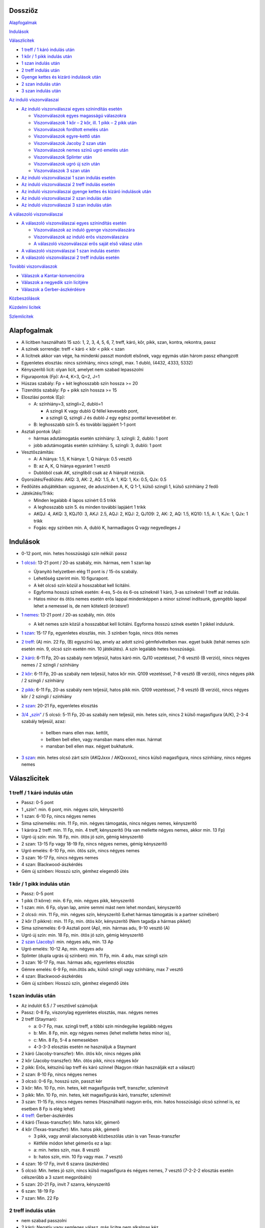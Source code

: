 Dossziőz
========

Alapfogalmak_

Indulások_

Válaszlicitek_

- `1 treff / 1 káró indulás után`_
- `1 kőr / 1 pikk indulás után`_
- `1 szan indulás után`_
- `2 treff indulás után`_
- `Gyenge kettes és kizáró indulások után`_
- `2 szan indulás után`_
- `3 szan indulás után`_

`Az induló viszonválaszai`_

- `Az induló viszonválaszai egyes színindítás esetén`_

  - `Viszonválaszok egyes magasságú válaszokra`_
  - `Viszonválaszok 1 kőr – 2 kőr, ill. 1 pikk – 2 pikk után`_
  - `Viszonválaszok fordított emelés után`_
  - `Viszonválaszok egyre-kettő után`_
  - `Viszonválaszok Jacoby 2 szan után`_
  - `Viszonválaszok nemes színű ugró emelés után`_
  - `Viszonválaszok Splinter után`_
  - `Viszonválaszok ugró új szín után`_
  - `Viszonválaszok 3 szan után`_

- `Az induló viszonválaszai 1 szan indulás esetén`_
- `Az induló viszonválaszai 2 treff indulás esetén`_
- `Az induló viszonválaszai gyenge kettes és kizáró indulások után`_
- `Az induló viszonválaszai 2 szan indulás után`_
- `Az induló viszonválaszai 3 szan indulás után`_

`A válaszoló viszonválaszai`_

- `A válaszoló viszonválaszai egyes színindítás esetén`_

  - `Viszonválaszok az induló gyenge viszonválaszára`_
  - `Viszonválaszok az induló erős viszonválaszára`_
  - `A válaszoló viszonválaszai erős saját első válasz után`_

- `A válaszoló viszonválaszai 1 szan indulás esetén`_
- `A válaszoló viszonválaszai 2 treff indulás esetén`_

`További viszonválaszok`_

- `Válaszok a Kantar-konvencióra`_
- `Válaszok a negyedik szín licitjére`_
- `Válaszok a Gerber-ászkérdésre`_

Közbeszólások_

`Küzdelmi licitek`_

Szlemlicitek_

Alapfogalmak
============

- A licitben használható 15 szó: 1, 2, 3, 4, 5, 6, 7,
  treff, káró, kőr, pikk, szan, kontra, rekontra, passz
- A színek sorrendje: treff < káró < kőr < pikk < szan
- A licitnek akkor van vége, ha mindenki passzt mondott elsőnek,
  vagy egymás után három passz elhangzott
- Egyenletes elosztás: nincs színhiány, nincs szingli, max. 1 dubló, (4432, 4333, 5332)
- Kényszerítő licit: olyan licit, amelyet nem szabad lepasszolni
- Figurapontok (Fp): A=4, K=3, Q=2, J=1
- Húszas szabály: Fp + két leghosszabb szín hossza >= 20
- Tizenötös szabály: Fp + pikk szín hossza >= 15
- Eloszlási pontok (Ep):
    
  - A: színhiány=3, szingli=2, dubló=1
  
    - A szingli K vagy dubló Q féllel kevesebb pont,
    - a szingli Q, szingli J és dubló J egy egész ponttal kevesebbet ér.

  - B: leghosszabb szín 5. és további lapjaiért 1-1 pont
  
- Asztali pontok (Ap):
      
  - hármas adutámogatás esetén színhiány: 3, szingli: 2, dubló: 1 pont
  - jobb adutámogatás esetén színhiány: 5, szingli: 3, dubló: 1 pont

- Vesztőszámítás:

  - A: A hiánya: 1.5, K hiánya: 1, Q hiánya: 0.5 vesztő
  - B: az A, K, Q hiánya egyaránt 1 vesztő
  - Dublóból csak AK, szingliből csak az A hiányát nézzük.

- Gyorsütés/Fedőütés: AKQ: 3, AK: 2, AQ: 1.5, A: 1, KQ: 1, Kx: 0.5, QJx: 0.5
- Fedőütés adujátékban: ugyanez, de aduszínben A, K, Q 1-1, külső szingli 1, külső színhiány 2 fedő
- Játékütés/Trikk:

  - Minden legalább 4 lapos színért 0.5 trikk
  - A leghosszabb szín 5. és minden további lapjáért 1 trikk
  - AKQJ: 4, AKQ: 3, KQJ10: 3, AKJ: 2.5, AQJ: 2, KQJ: 2, QJ109: 2,
    AK: 2, AQ: 1.5, KQ10: 1.5, A: 1, KJx: 1, QJx: 1 trikk
  - Fogás: egy színben min. A, dubló K, harmadlagos Q vagy negyedleges J

Indulások
=========

- 0-12 pont, min. hetes hosszúságú szín nélkül: passz
- `1 olcsó`__: 13-21 pont / 20-as szabály, min. hármas, nem 1 szan lap

  - Újranyitó helyzetben elég 11 pont is / 15-ös szabály.
  - Lehetőség szerint min. 10 figurapont.
  - A két olcsó szín közül a hosszabbat kell licitálni.
  - Egyforma hosszú színek esetén: 4-es, 5-ös és 6-os színeknél 1 káró,
    3-as színeknél 1 treff az indulás.
  - Hatos minor és ötös nemes esetén erős lappal mindenképpen a minor színnel indítsunk,
    gyengébb lappal lehet a nemessel is, de nem kötelező (érzésre!)

- `1 nemes`__: 13-21 pont / 20-as szabály, min. ötös

  - A két nemes szín közül a hosszabbat kell licitálni.
    Egyforma hosszú színek esetén 1 pikkel indulunk.

- `1 szan`__: 15-17 Fp, egyenletes eloszlás, min. 3 színben fogás, nincs ötös nemes
- `2 treff`__: (A) min. 22 Fp, (B) egyszínű lap, amely az adott színű gémfelvételben max. egyet bukik
  (tehát nemes szín esetén min. 9, olcsó szín esetén min. 10 játékütés).
  A szín legalább hetes hosszúságú.
- `2 káró`__: 6-11 Fp, 20-as szabály nem teljesül, hatos káró min. QJ10 vezetéssel,
  7-8 vesztő (B verzió), nincs négyes nemes / 2 szingli / színhiány
- `2 kőr`__: 6-11 Fp, 20-as szabály nem teljesül, hatos kőr min. Q109 vezetéssel,
  7-8 vesztő (B verzió), nincs négyes pikk / 2 szingli / színhiány
- `2 pikk`__: 6-11 Fp, 20-as szabály nem teljesül, hatos pikk min. Q109 vezetéssel,
  7-8 vesztő (B verzió), nincs négyes kőr / 2 szingli / színhiány
- `2 szan`__: 20-21 Fp, egyenletes elosztás
- `3/4 „szín”`__ / 5 olcsó: 5-11 Fp, 20-as szabály nem teljesül, min. hetes szín,
  nincs 2 külső magasfigura (A/K), 2-3-4 szabály teljesül, azaz:

    - bellben mans ellen max. kettőt, 
    - bellben bell ellen, vagy mansban mans ellen max. hármat
    - mansban bell ellen max. négyet bukhatunk.

- `3 szan`__: min. hetes olcsó zárt szín (AKQJxxx / AKQxxxxx), 
  nincs külső magasfigura, nincs színhiány, nincs négyes nemes

__ `1 treff / 1 káró indulás után`_
__ `1 kőr / 1 pikk indulás után`_
__ `1 szan indulás után`_
__ `2 treff indulás után`_
__ `Gyenge kettes és kizáró indulások után`_
__ `Gyenge kettes és kizáró indulások után`_
__ `Gyenge kettes és kizáró indulások után`_
__ `2 szan indulás után`_
__ `Gyenge kettes és kizáró indulások után`_
__ `3 szan indulás után`_

Válaszlicitek
=============

1 treff / 1 káró indulás után
-----------------------------

- Passz: 0-5 pont
- 1 „szín”: min. 6 pont, min. négyes szín, kényszerítő
- 1 szan: 6-10 Fp, nincs négyes nemes
- Sima színemelés: min. 11 Fp, min. négyes támogatás, nincs négyes nemes, kényszerítő
- 1 káróra 2 treff: min. 11 Fp, min. 4 treff, kényszerítő
  (Ha van mellette négyes nemes, akkor min. 13 Fp)
- Ugró új szín: min. 18 Fp, min. ötös jó szín, gémig kényszerítő
- 2 szan: 13-15 Fp vagy 18-19 Fp, nincs négyes nemes, gémig kényszerítő
- Ugró emelés: 6-10 Fp, min. ötös szín, nincs négyes nemes
- 3 szan: 16-17 Fp, nincs négyes nemes
- 4 szan: Blackwood-ászkérdés
- Gém új színben: Hosszú szín, gémhez elegendő ütés

1 kőr / 1 pikk indulás után
---------------------------

- Passz: 0-5 pont
- 1 pikk (1 kőrre): min. 6 Fp, min. négyes pikk, kényszerítő
- 1 szan: min. 6 Fp, olyan lap, amire semmi mást nem lehet mondani, kényszerítő
- 2 olcsó: min. 11 Fp, min. négyes szín, kényszerítő
  (Lehet hármas támogatás is a partner színében)
- 2 kőr (1 pikkre): min. 11 Fp, min. ötös kőr, kényszerítő
  (Nem tagadja a hármas pikket)
- Sima színemelés: 6-9 Asztali pont (Ap), min. hármas adu, 9-10 vesztő (A)
- Ugró új szín: min. 18 Fp, min. ötös jó szín, gémig kényszerítő
- `2 szan (Jacoby)`__: min. négyes adu, min. 13 Ap
- Ugró emelés: 10-12 Ap, min. négyes adu
- Splinter (dupla ugrás új színben): min. 11 Fp, min. 4 adu, max szingli szín
- 3 szan: 16-17 Fp, max. hármas adu, egyenletes elosztás
- Gémre emelés: 6-9 Fp, min.ötös adu, külső szingli vagy színhiány, max 7 vesztő
- 4 szan: Blackwood-ászkérdés
- Gém új színben: Hosszú szín, gémhez elegendő ütés

__ `Viszonválaszok Jacoby 2 szan után`_

1 szan indulás után
-------------------

- Az indulót 6.5 / 7 vesztővel számoljuk
- Passz: 0-8 Fp, viszonylag egyenletes elosztás, max. négyes nemes
- 2 treff (Stayman):

  - a: 0-7 Fp, max. szingli treff, a többi szín mindegyike legalább négyes
  - b: Min. 8 Fp, min. egy négyes nemes (lehet mellette hetes minor is),
  - c: Min. 8 Fp, 5-4 a nemesekben
  - 4-3-3-3 elosztás esetén ne használjuk a Staymant

- 2 káró (Jacoby-transzfer): Min. ötös kőr, nincs négyes pikk
- 2 kőr (Jacoby-transzfer): Min. ötös pikk, nincs négyes kőr
- 2 pikk: Erős, kétszínű lap treff és káró színnel
  (Nagyon ritkán használják ezt a választ)
- 2 szan: 8-10 Fp, nincs négyes nemes
- 3 olcsó: 0-6 Fp, hosszú szín, passzt kér
- 3 kőr: Min. 10 Fp, min. hetes, két magasfigurás treff, transzfer, szleminvit
- 3 pikk: Min. 10 Fp, min. hetes, két magasfigurás káró, transzfer, szleminvit
- 3 szan: 11-15 Fp, nincs négyes nemes
  (Használható nagyon erős, min. hatos hosszúságú olcsó színnel is, ez esetben 8 Fp is elég lehet)
- `4 treff`__: Gerber-ászkérdés
- 4 káró (Texas-transzfer): Min. hatos kőr, gémerő
- 4 kőr (Texas-transzfer): Min. hatos pikk, gémerő

  - 3 pikk, vagy annál alacsonyabb közbeszólás után is van Texas-transzfer 
  - Kétféle módon lehet gémerős ez a lap:
  - a: min. hetes szín, max. 8 vesztő
  - b: hatos szín, min. 10 Fp vagy max. 7 vesztő
  
- 4 szan: 16-17 Fp, invit 6 szanra (ászkérdés)
- 5 olcsó: Min. hetes jó szín, nincs külső magasfigura és négyes nemes, 7 vesztő
  (7-2-2-2 elosztás esetén célszerűbb a 3 szant megpróbálni)
- 5 szan: 20-21 Fp, invit 7 szanra, kényszerítő
- 6 szan: 18-19 Fp
- 7 szan: Min. 22 Fp

__ `Válaszok a Gerber-ászkérdésre`_

2 treff indulás után
--------------------
- nem szabad passzolni
- 2 káró: Negatív vagy semleges válasz, más licitre nem alkalmas kéz
- 2 nemes: Min. 8 Fp, min. ötös szín min. KQ vezetéssel
- 2 szan: 8-9 Fp, egyenletes elosztás (nincs szingli), nincs ász
  (De lehetőség szerint ne adjunk 2 szan választ, inkább 2 kárót mondjunk)
- 3 olcsó: Min. 8 Fp, min. ötös, de inkább hatos szín AK vezetéssel
- 3 nemes / 4 olcsó: Min. hatos zárt szín (AKQJxx / AKQxxxx)
- 3 szan: 10-11 Fp, egyenletes elosztás, nincs ász
  (De lehetőség szerint ne adjunk 3 szan választ, mondjunk inkább 2 kárót)
- 4 nemes: Min. hetes gyenge szín külső erő nélkül

Gyenge kettes és kizáró indulások után
--------------------------------------

A szkórhelyzet befolyásolja az indulóerőt, és minél később licitálunk, annál jobb lap kell hozzá.
(4. helyen min. 10 Fp és viszonylag jó kéz)

- 2 káró indulás után:

  - Passz: Nincs esély a gémre, 2 kárót akar játszani
  - 2 nemes: Min ötös szín, kényszerítő (Az induló erre 3 kárót mond rossz lappal)
  - `2 szan`__: Min. invit, lapleírást kér, kényszerítő
  - 3 treff: Hosszú szín, passzt kér
  - 3 káró / 4 káró / 5 káró: Kizárás, passzt kér
  - 3 nemes: Invit, hatos szín
  - 3 szan: Ezt akarja játszani, passzt kér
  - 4 nemes / 5 treff: Min hetes szín, ezt akarja játszani, passzt kér
  - 4 szan: Blackwood-ászkérdés

__ `Az induló viszonválaszai gyenge kettes és kizáró indulások után`_

- 2 nemes indulás után:

  - A kéz besorolása:

    - Minimum hármas adu esetén vesztőket számolunk:
      min. 8 vesztő = passz, 7 vesztő = invit, 6 vesztő = gém,
      5 vesztő = szleminvit, max. 4 vesztő = szlemkísérlet
    - Kettes adu esetén fedőütéseket számolunk
      (13 + fedőütések - partner vesztői = várható ütésszám):
      max. 3.5 fedő = passz, 4 (nagyon jó 3.5) fedő = invit, 4.5-5.5 fedő = gém,
      min. 6 fedő = szleminvit

  - Passz: Nincs esély a gémre, ezt akarja játszani
  - Másik nemes ugrás nélkül: Min. ötös szín, kényszerítő
  - `2 szan`__ (Ogust-konvenció): Invit, 7 vesztő (min. 2 adu)
  - 3 olcsó: Hosszú szín, passzt kér
  - Sima emelés: Kizárás, passzt kér
  - Ugrás új színben: Kizárás, passzt kér
  - 3 szan: Min. 15 Fp, ezt akarja játszani, passzt kér
  - Gémre emelés: Ezt akarja játszani, passzt kér
  - Gém új színben: Hosszú szín, passzt kér
  - 4 szan: Blackwood-ászkérdés

__ `Az induló viszonválaszai gyenge kettes és kizáró indulások után`_

- Kizáró színindulás után:

  - Fedőütéseket kell számolni
  - Bármilyen színemelés és bármilyen gém passzt kér
  - Gém alatt új szín licitje kényszerítő
  - 4 szan ászkérdés

2 szan indulás után
-------------------

- Az indulót 5 / 5.5 vesztővel számoljuk
- Passz: 0-3 Fp, nincs ötös nemes
- 3 treff (Stayman): Min. 4 Fp, négyes nemes
- 3 káró (Transzfer): Min. ötös kőr
- 3 kőr (Transzfer): Min. ötös pikk
- 3 pikk: Olcsó színű kéz (egy-, vagy kétszínű), egyenlőtlen elosztás
- 3 szan, 4-9 Fp, nincs négyes nemes, passzt kér
- `4 treff`__: Gerber-ászkérdés
- 4 káró (Transzfer): Min. hatos kőr, min. 5 Fp
- 4 kőr (Transzfer): Min. hatos pikk, min. 5 Fp
- 4 pikk: Legalább 5-5 az olcsó színekben, gémet szeretne játszani
- 4 szan: 10-11 Fp, egyenletes elosztás, invit 6 szanra
- 5 szan: 15-16 Fp, egyenletes elosztás, invit 7 szanra, kényszerítő
- 6 szan: 12-14 Fp
- 7 szan: Min. 17 Fp

__ `Válaszok a Gerber-ászkérdésre`_

`3 szan indulás után`__
-----------------------

- Passz: Ezt akarja játszani
- 4 treff: Menekülés az induló színében
- 4 káró: Kérdés a rövid színre
- 4 nemes: Hosszú szín, ezt akarja játszani, passzt kér
- 4 szan: Kérdés az aduszín hosszára
- 5 treff / 6 treff / 7 treff: leállás az induló színében

__ `Az induló viszonválaszai 3 szan indulás után`_

Az induló viszonválaszai
========================

Az induló viszonválaszai egyes színindítás esetén
-------------------------------------------------

Abban az esetben, ha a válaszoló lapjának ereje nem teljesen ismert:

- Az induló viszonválaszában jelezheti, hogy mennyire erős a lapja
  (ált. nem túl erős válasz esetén).
- Három kategóriát különböztetünk meg:

  - Gyenge: 13-16 pont
  - Invit: 16-19 pont
  - Gémerős: 19-21 pont.
  
- Ezeken belül lehet a lap alsó-, vagy felső-zónás.

Viszonválaszok egyes magasságú válaszokra
.........................................

- Gyenge viszonválaszok:

  - Saját szín ismétlése (min. hatos szín, minor ritkán lehet ötös is)
  - A partner színének sima emelése (négyes aduval, 13-16 asztali ponttal)
  - Új szín egyes magasságon (legalább négyes szín, nincs négyes támogatás, 12-18 FP)
  - Új szín kettes magasságon az indulásnál alacsonyabb rangú színben
    (kényszerítő szan után hármas minorral is, ha mindkét minor hármas, akkor 2 treff, 12-18FP)
  - 1 szan (lehetőleg fogással a nem licitált színekben)

- Invitek:

  - 2 szan nemes indulás, ill. 1 treff-1 káró, 1 treff-1 szan, 1 káró-1 szan után
    (egyenletes lap, fogás a nem licitált színekben)
  - Új szín egyes magasságon (legalább négyes szín, nincs négyes támogatás, 12-18 FP)
  - Új szín kettes magasságon az indulásnál alacsonyabb rangú színben
    (kényszerítő szan után hármas minorral is, ha mindkét minor hármas, akkor 2 treff, 12-18FP)
  - Ugrás saját színben (min. hatos szín, 5-6 vesztő; jó nemes színnel és 5 vesztővel 14 FP is elég)
  - Ugrás a válaszoló színében (négyes támogatás, 5-6 vesztő)
  - Riverz (minor színű indulás után)
  - Az indulásnál magasabb rangú szín licitje a kettes magasságon
    (az első szín hosszabb a másodiknál, 1 minor-1 szan után a második szín lehet hármas is)

- Erős (gémig kényszerítő) viszonválaszok:

  - 2 szan minor indulás utáni nemes színű választ követően (18-21 FP)
  - Gémbemondás (max. 5 vesztő és jó elosztás esetén 14 FP is elég)
  - Ugrás új színben (legalább négyes szín, már 18 FP-tól mondható)
  - `Splinter`__ [dupla ugrás új színben]
    (19-21 asztali pont, min. négyes adu, bemondott színben rövidség, max. 5 vesztő)
  - Riverz (nemes indulás után)
    Az indulásnál magasabb rangú szín licitje a kettes magasságon
    (az első szín hosszabb a másodiknál, már 18 FP-tól mondható)
  - Ugrás saját olcsó színben a négyes magasságra nemes válasz után
    (négyes adu, min. 19 asztali pont, jó hatos minor)

__ `Viszonválaszok splinter után`_

Viszonválaszok 1 kőr – 2 kőr, ill. 1 pikk – 2 pikk után
.......................................................

- 7 vesztővel: passz
- 6 vesztővel: géminvitet tesz
- 5 vesztővel: gémet mond
- A géminvit 3 fajtája ebben az esetben: 2 szan, Új szín, Emelés a hármas magasságra
- Új szín licitje segítséget kér (min. 2 vesztőt jelez)
- Ha a válaszolónak a licitált színben honőr-koncentrációja van, vagy rövid belőle és négyes 
  adutámogatása van, akkor bemondhatja a gémet, egyébként a hármas magasságra igazít.

Viszonválaszok fordított emelés után
....................................

- Gyenge viszonválaszok:
	
  - Saját szín sima ismétlése (hatos, vagy jó ötös szín, nem akar szant)
  - 2 szan

- Invitek:

  - Új szín (fogást licitál, kísérlet 3 szanra, gyenge lappal is lehet)

- Erős viszonválaszok (15-21 FP):

  - Gémbemondás
  - Ugró új szín (mellékszín, felmagasításával a szlem is elképzelhető)

Viszonválaszok egyre-kettő után
...............................    

- Mivel a válaszoló még licitál, nem kötelező plusz erőt jelezni
- Hatos nemessel vagy ötös minorral megismétli színét (ugrás=plusz erő)
- Új szín (min. négyes, de fogást is jelenthet, nincs riverz)
- Egyenletes lappal 2 szan (nagyon erős is lehet)
- Biztos fogásokkal a nem licitált színekben 3 szan
- Hármas, de inkább négyes aduval emeli társa színét
- Plusz erővel ugorva
  (Kivétel: 1 pikk-2 kőr után a 3 kőr szleminvit, a 4 kőr leállás)
- Ugró új szín: Splinter (szlemjellegű lap: 15-21FP, rövidség, adutámogatás)

Viszonválaszok Jacoby 2 szan után
.................................

- hármas magasságra emelés: erős adu (kettő a felső három figurából), sok pont (szlemre tör)
- 3 „szín”: színhiány vagy szingli a licitált színben
- 3 szan: erősebb kéz, de nem elég jó aduszín
- 4 „szín”: jó ötös második szín
- gémre emelés: minimum kéz
  
Viszonválaszok nemes színű ugró emelés után
...........................................

- A válaszoló 8 vesztős
- Passz: 7 vesztő
- Gém: 5-6 vesztő
- Összes többi színlicit (kulcslicit), ill. 4 szan: max. 4 vesztő

Viszonválaszok Splinter után
............................

Ha a válaszoló rövid színében csak kis lapok, vagy Axxx van, 
akkor minimális erővel is szlemet kereshetünk. Ász nélküli figurák,
vagy rövidség esetén csak min. 18 FP-tal lehet szlemesély.

Viszonválaszok ugró új szín után
................................

Csak elosztást kell licitálni, színismétlés hatos, új szín négyes,
a gémbemondás leállás, ugrás vagy 4 szan szleminvit.

Viszonválaszok 3 szan után
..........................

Gyenge lappal passz, vagy gém saját színben, minden más szleminvit.

Az induló viszonválaszai 1 szan indulás esetén
----------------------------------------------

- Stayman után:

  - 2 káró: nincs négyes nemes
  - 2 kőr: négyes kőr, nincs négyes pikk
  - 2 pikk: négyes pikk (lehet mellette négyes kőr is)

- Jacoby-transzfer után:

  - 2 káró válaszra 2 kőrt, a 2 kőr válaszra köteles 2 pikket mond
  - 17 Fp-tal és négyes támogatással a hármas magasságon válaszolhat

Az induló viszonválaszai 2 treff indulás esetén
-----------------------------------------------

- 2 káró válasz után:

  - Sima színlicit: min. ötös szín
  - Ugró színlicit: Egyenetlen lap min. 9 játékütéssel, a bemondott szín lesz az adu
  - 2 szan: 22-24 Fp, egyenletes lap
  - 3 szan: 25-26 Fp, egyenletes lap
  - 4 szan: Min. 27 Fp, egyenletes lap

- színlicit után:

  - Új szín: min. négyes szín, kényszerítő (nem zárja ki a partner színének támogatását)
  - Ugró új szín: Egyenetlen lap min. 9 játékütéssel, a bemondott szín lesz az adu
  - 2 szan: Min. 24 Fp, egyenletes lap
  - Gémbemondás: zárás, de a válaszoló plusz erővel tovább licitálhat
  - 4 szan: ászkérdés

- 2 szan válasz után:

  - Színlicit a hármas magasságon: Min. ötös szín
  - Gém színben: Egyenetlen lap min. 9 játékütéssel, a bemondott szín lesz az adu
  - 3 szan: nincs jó szín, nem lát esélyt szlemre
  - 4 treff: Királykérdés!
    (2 szan válasz után az induló tudja, hogy a válaszolónak nincs ásza,
    tehát a válaszoló 3 szan viszonválasza utáni 4 treff, és bármilyen színlicitje utáni 4 szan
    a királyokat kérdezi, utóbbi esetben az összes ász az indulónál van)

Az induló viszonválaszai gyenge kettes és kizáró indulások után
---------------------------------------------------------------

- 2 káró - 2 szan után:

  - 3 treff= Treff fogás, jó lap
  - 3 káró= gyenge lap, nincs erős külső fogás
  - 3 kőr= Kőr fogás, jó lap, nincs treff fogás
  - 3 pikk= Pikk fogás, jó lap, nincs treff és kőr fogás
  - 3 szan= AKQ vezetésű hatos káró

- 2 nemes - 2 szan (Ogust-konvenció) után:

  - 3 treff= 1 adufigura (A, K vagy Q), 8 vesztő
  - 3 káró= 2 adufigura, 7 vesztő
  - 3 kőr= 1 adufigura, 8 vesztő
  - 3 pikk= 2 adufigura, 7 vesztő
  - 3 szan= 3 adufigura

Az induló viszonválaszai 2 szan indulás után
--------------------------------------------

Válaszok a 2 szan utáni Staymenre:

- 3 káró=nincs négyes nemes
- 3 kőr=négyes kőr
- 3 pikk=négyes pikk
- 3 szan=két négyes nemes

Az induló viszonválaszai 3 szan indulás után
--------------------------------------------    

- 3 szan - 4 káró után:

  - 4 kőr= szingli kőr
  - 4 pikk= szingli pikk
  - 4 szan= szingli olcsó
  - 5 olcsó= nincs szingli, leállás

- 3 szan - 4 szan után:

  - 5 treff= hetes szín
  - 5 káró= nyolcas szín

A válaszoló viszonválaszai
==========================

A válaszoló viszonválaszai egyes színindítás esetén
---------------------------------------------------

Viszonválaszok az induló gyenge viszonválaszára
...............................................

- Gyenge viszonválaszok (6-10 FP)

  - Saját szín ismétlése (hatos szín, ritka esetben lehet ötös nemes)
  - Igazítás (minornál ritkán hármas, nemesnél ritkán kettes támogatással is,
    ha a lap szanra alkalmatlan)
  - Az induló második színének emelése a kettes magasságra (csak pikk lehet)
  - 1 szan (van fogás a nem licitált színben, nincs támogatás az induló színeiben)
  - Új szín a kettes magasságon, ami nem riverz, és nem Kantar konvenció
    (lehet, hogy hosszabb az első színnél)
  - Kényszerító 1 szan után új szín ugrás nélkül (lehet a 3-as magasságon is)
  - Passz (megfelel neki az induló második licitje)

- Invitek (10-12 FP):

  - 2 szan (egyenletes lap, fogás a nem licitált színekben, nincs nemes színű adutámogatás)
  - Az induló bármelyik színének ugrás nélküli emelése a 3-as magasságra
  - Az induló nemes színének ugró emelése kényszerító szan után (hármas adu)
  - Ugrás az induló második (nemes) színében (négyes adu, 7-8 vesztő)
  - `2 treff`__ (Kantar-konvenció) 1 olcsó-1 nemes-1 szan után 
    (ötös nemes, első pikk válasz után négyes kőr is lehet)

__ `Válaszok a Kantar-konvencióra`_

- Gémerős viszonválaszok (13-30 FP)

  - 2 treff (Kantar-konvenció) 1 olcsó-1 nemes-1 szan után
  - Gémbemondás szanban vagy már licitált színben
  - Ugrás saját színben (jó hatos szín)
  - Ugrás új színben (minimum négyes szín)
  - Új szín a hármas magasságon, ha nem volt előtte kényszerítő 1 szan
  - Ugrás az induló első színében a 3-as magasságra, ha nem volt előtte kényszerítő 1 szan
  - Riverz (a két szín lehet egyforma hosszú is, de csak négyes hossznál)
- `A negyedik szín licitje`__ (több információt kér)

__ `Válaszok a negyedik szín licitjére`_

Viszonválaszok az induló erős viszonválaszára
.............................................

- Az induló saját színű ugrása után

  - Passz: minimum
  - Saját szín ismétlése: forsz (ötös szín)
  - Új szín a hármas magasságon: forsz (négyes az első szín)
  - Gémbemondás: zárás
  - Új szín a négyes magasságon: kulcslicit, az induló színe az adu

- A induló ugró emelése után

  - Passz: minimum
  - Új szín a hármas magasságon minor emelés után: fogás
    (Feltehetően a nem licitált színből nincs fogás.)
  - Gémbemondás: zárás
  - Új szín a négyes magasságon: kulcslicit, az induló színe az adu

- Az induló 2 szan viszonválasza után

  - Passz: minimum
  - Igazítás: minimum
  - Saját szín ismétlése: min. ötös szín, gémforsz
  - Új szín: min. ötös szín, gémforsz

- Az induló riverze után

  - Saját szín sima ismétlése: Min. ötös szín, minimum
  - 2 szan: Négyes szín, minimum, viszonylag egyenletes lap.
    (Az előző két viszonválasz után az induló következő licitje lepasszolható,
    és ha a válaszoló a 2 szan licitet követően igazít az induló bármelyik színére, az passzt kér.)
  - Igazítás az induló első színére gém alatt: 2 vagy 3 adu, licitfenntartó
  - Az induló második színének emelése: min. 4 adu, licitfenntartó
  - Új szín gém alatt: Legalább ötös szín, licitfenntartó 
  - Gémbemondás: Zárás

- Az induló ugró új színe után

  - Gémbemondás: minimum, passzt kér
  - Igazítás az induló első színére gém alatt: 2 vagy 3 adu, licitfenntartó
  - Saját szín ismétlése: legalább ötös szín, licitfenntartó
  - Új szín gém alatt: legalább ötös szín, licitfenntartó

- Az induló gémbemondása után

  - Ha a válaszoló első licitje limitált volt, akkor köteles passzolni
  - Passz: minimum
  - Kulcslicit (színjátéknál): szleminvit (min. 10 Fp)
  - Ászkérdés: szleminvit

- Az induló splinter licitje után

  - Gémbemondás: minimum, passzt kér
  - Minden más licit szlemkísérlet (kulcslicit, vagy ászkérdés)

- Az induló olcsó színének a válaszoló nemes válasza utáni négyre emelése után

  - Gémbemondás: minimum, passzt kér
  - Minden más licit szlemkísérlet (kulcslicit, vagy ászkérdés)

A válaszoló viszonválaszai erős saját első válasz után
......................................................

- Fordított emelés után

  - 11-12 Fp esetén

    - ha az induló 2 szant mondott, vagy háromra emelt, passz (2 szan után a válaszoló
      visszatérhet az összeemelt színre a hármas magasságon, ami passzt kér)
    - Ha az induló új színt mondott, akkor a nem licitált színekben fogással 2 szan,
      csak egy fogással az adott szín licitje

  - 13-14 Fp-tal

    - ha az induló 2 szant mondott, fogásokat licitálunk, vagy 3 szant

    - Ha az induló háromra emelt, akkor kísérletet tesz a minor gémre

  - 15 Fp-tól ugrással licitálunk: lehet új, vagy már licitált szín, vagy 4 szan

- Egyre-kettő után

  - 11-12 Fp esetén saját szín ismétlése (hatos szín), vagy 2 szan (négyes-ötös szín)
    (Ezeket a viszonválaszokat az induló 14 vagy kevesebb Fp-tal lepasszolhatja)
  - 13-14 Fp-tal az induló valamelyik színét gémre emeli, vagy ha nincs találkozás,
    akkor mondhat 3 szant, ha van fogása a nem licitált szín(ek)ben, 
    egyéb esetben a negyedik szín licitjével keres fogást
  - 15 Fp-tól a válaszoló találkozással igazít vagy emel még gémerő alatt,
    ez esetben kulcslicitálással folytatják, vagy bemondja a negyedik színt,
    és az induló viszonválaszára tovább licitál
  - Ha az induló plusz erőt jelzett (ugrással), akkor az összes négyes magasságú 
    licit kulcslicit (az induló második színe lesz az adu)

- Ugró új szín után

  - Ha az induló emelte a válaszoló színét, akkor a gémre emelés kivételével
    minden színlicit kulcslicit
  - Ha az induló megismételte saját színét, akkor az ő minor színének gémre
    emelése leállás, saját szín ismétlése min. hatos szín és max. szingli
    a partner színében, 3 szan szintén max szingli, és jó külső fogások,
    a 4 szan ászkérdés, az összes többi licit kulcslicit az induló színének elfogadásával
  - Ha az induló új színt mondott, a színismétlés min. hatos szín, a partner színének
    emelése min. négyes támogatás, szanbemondás fogást jelent a nem licitált
    színben, fogás hiányában a negyedik színt kell licitálni

A válaszoló viszonválaszai 1 szan indulás esetén
------------------------------------------------

- Stayman után:

  - Gyenge (0-7 Fp): Passz, ez esetben biztos a találkozás
  - Invitáló (8-10 Fp/Ap):

    - Színemelés: 4-4-es adutalálkozás
    - 2 szan: nincs találkozás
    - 2 káró viszonválasz után 2 nemes: 5-4 a nemesekben

  - Gémerős (10-11 Fp/Ap-tól): 

    - Gémbemondás
    - Új szín a hármas magasságon: Min. ötös szín, nincs találkozás
      (Ha ez a szín minor, akkor legyen erős: KQJ9x vagy KQTxxx)
    - `4 treff`__: Gerber-ászkérdés
    - A szanválaszok megegyeznek az 1 szan indulás utáni szanválaszokkal

__ `Válaszok a Gerber-ászkérdésre`_

- Jacoby-transzfer után:

  - Passz: 0-7 Fp
  - 1szan-2káró-2kőr-2pikk: 5-5 a nemes színekben, 8-9 Fp
  - 2 szan: 8-10 Fp, ötös szín

    - Az induló minimummal passzol (dubló támogatás), vagy
      hármas magasságra igazít (min. hármas támogatás), 
    - maximummal 3 szant (dubló támogatás) vagy nemes színű gémet (min. hármas támogatás) mond

  - Emelés a hármas magasságra: 8-10 Fp, min. hatos szín
    (A lap nem volt megfelelő a Texas-transzferhez)
  - Új minor szín a hármas magasságon: Min. 10-11 Fp, min. négyes szín
  - 1szan-2kőr-2pikk-3kőr: 5-5 a nemes színekben, min. 10 Fp
  - 3 szan: Min. 11 Fp, ötös szín

    - Az induló dubló támogatással passzol, egyébként 4 kőrt / 4 pikket mond 

  - `4 treff`__: Gerber-ászkérdés
  - A szanválaszok megegyeznek az `1 szan indulás utáni szanválaszokkal`_

__ `Válaszok a Gerber-ászkérdésre`_
.. _`1 szan indulás utáni szanválaszokkal`: `1 szan indulás után`_

A válaszoló viszonválaszai 2 treff indulás esetén
-------------------------------------------------

2 treff - 2 káró után a következő esetek vannak:

- Az induló sima színválasza után:

  - 2 szan: 5-7 Fp, lehet támogatás is, feltehetően nincs szingli vagy színhiány
  - 3 treff (3 treff után 3 káró, 3 káró után 3 kőr): 0-4 Fp, második negatív válasz
    (Ha erre az induló megismétli a színét, akkor a válaszoló reménytelen lappal passzolhat,
    az induló minden más válasza kényszerítő, ill. a 3 káró után a 3 kőr pozitív válasz is lehet)
  - Új szín ugrás nélkül: Min. 5 Fp, min. négyes szín (akkor is, ha ez a 4. szín)
  - Nemes szín sima emelése: Min. 7 Fp, min. 3 adu, nincs szingli vagy színhiány
  - Ugró új szín gém alatt: Min 5 Fp, min. 4 adu, rövidség a licitált színben
    (Lehet jó hármas aduval is, de ekkor min. 6 Fp legyen,
    és a 2 nemes utáni 4 treff is ide tartozik)
  - 3 szan (ugrással, 2 nemes után): 8-9 Fp, nincs ász, külső fogások
  - 3 szan (ugrás nélkül, 3 minor után): 
  - Gémre emelés: Min. 4 adu, 4-9 Ap, nincs külső kontroll, nincs rövid szín

- Az induló ugró színválasza után:

  - 3 szan: licitfenntartó, nincs ász
  - Gémre emelés: leintés (színhiánnyal is lehet)
  - Minden más szín licitje kulcslicit
  - 4 szan: Ászkérdés

- Az induló 2 szan viszonválasza után:

  - Passz: Max. 2 Fp, nincs ötös nemes
  - 3 treff: Min. 2 Fp, Stayman, négyes nemes
  - 3 káró: Transzfer, min. ötös kőr
  - 3 kőr: Transzfer, min. ötös pikk
  - 3 pikk: Egyszínű vagy kétszínű kéz minor színnel, egyenlőtlen elosztás
  - 3 szan: 2-7 Fp, nincs négyes nemes
  - 4 treff: Ászkérdés
  - 4 káró: Transzfer, min. hatos kőr, min. 3 Fp (kivételesen lehet 2 Fp is)
  - 4 kőr: Transzfer, min. hatos pikk, min. 3 Fp (kivételesen lehet 2 Fp is)
  - 4 pikk: Legalább 5-5 a minor színekben, minor gémet szeretne játszani
  - 4 szan: 8-9 Fp, egyenletes lap, invit 6 szanra
  - 5 szan: 13-14 Fp, egyenletes lap, invit 7 szanra, kényszerítő
  - 6 szan: 10-12 Fp, egyenletes lap
  - 7 szan: Min. 15 Fp

- Az induló 3 szan viszonválasza után:

  - Passz: Max. 5 Fp, nincs hatos nemes
  - 4 treff: Stayman
  - 4 káró, 4 kőr: Transzfer, min. hatos szín (lehet 0 Fp is)
  - 4 pikk: Legalább 5-5 a minor színekben, minor gémet szeretne játszani

További viszonválaszok
======================                

Válaszok a Kantar-konvencióra
-----------------------------

- Válaszok 1 kőr első válasz esetén:

  - 2 káró (nincs hármas kőr, 10-14 FP)
  - 2 kőr (hármas kőr, 10-14 FP)
  - 2 szan (nincs hármas kőr, 15-16 FP)
  - 3 kőr (hármas kőr, 15-16 FP)

- Válaszok 1 pikk első válasz esetén

  - 2 káró (nincs hármas pikk, nincs négyes kőr, 10-14 FP)
  - 2 kőr (nincs hármas pikk, négyes kőr, 10-14 FP)
  - 2 pikk (hármas pikk, 10-14 FP)
  - 2 szan (nincs hármas pikk, nincs négyes kőr, 15-16 FP)
  - 3 kőr (nincs hármas pikk, négyes kőr, 15-16 FP)
  - 3 pikk (hármas pikk, 15-16 FP)

Válaszok a negyedik szín licitjére
----------------------------------    

A 4. színben fogással szan, hármas támogatással igazítás.

Válaszok a Gerber-ászkérdésre
-----------------------------

- 4 káró: 0 vagy 4 ász
- 4 kőr: 1 ász
- 4 pikk: 2 ász
- 4 szan: 3 ász

Közbeszólások
=============

Küzdelmi licitek
================

Szlemlicitek
============
